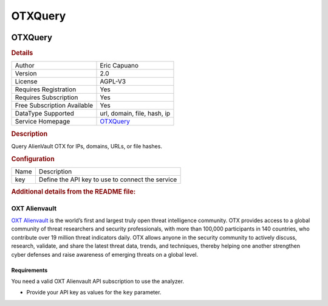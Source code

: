 OTXQuery
========

.. image:: ./assets/OTX.png
   :alt: logo

OTXQuery
--------

.. rubric:: Details

===========================  =========================================
Author                       Eric Capuano
Version                      2.0
License                      AGPL-V3
Requires Registration        Yes
Requires Subscription        Yes
Free Subscription Available  Yes
DataType Supported           url, domain, file, hash, ip
Service Homepage             `OTXQuery <https://otx.alienvault.com/>`_
===========================  =========================================

.. rubric:: Description

Query AlienVault OTX for IPs, domains, URLs, or file hashes.

.. rubric:: Configuration

====  ================================================
Name  Description
key   Define the API key to use to connect the service
====  ================================================


.. rubric:: Additional details from the README file:


OXT Alienvault
^^^^^^^^^^^^^^

`OXT Alienvault <https://otx.alienvault.com/>`_ is the world’s first and largest truly open threat intelligence community. OTX provides access to a global community of threat researchers and security professionals, with more than 100,000 participants in 140 countries, who contribute over 19 million threat indicators daily. OTX allows anyone in the security community to actively discuss, research, validate, and share the latest threat data, trends, and techniques, thereby helping one another strengthen cyber defenses and raise awareness of emerging threats on a global level.

Requirements
~~~~~~~~~~~~

You need a valid OXT Alienvault API subscription to use the analyzer.


* Provide your API key as values for the ``key`` parameter.

